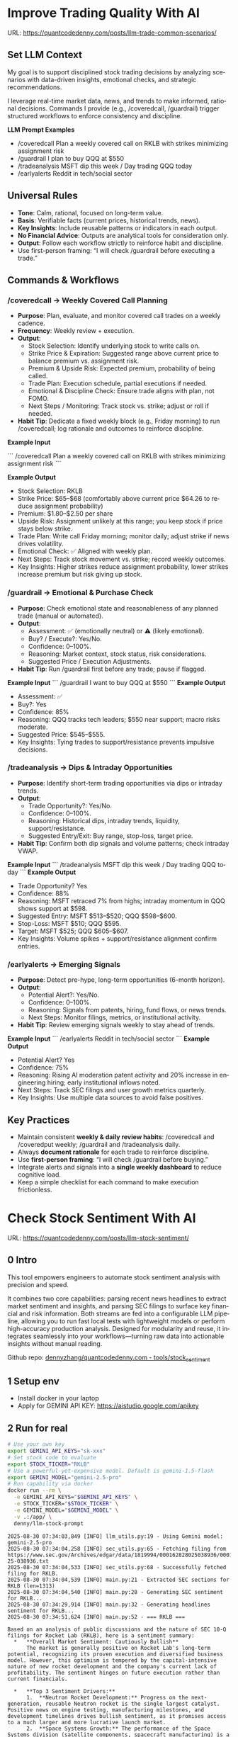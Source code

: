 #+hugo_base_dir: ~/Dropbox/private_data/part_time/devops_blog/quantcodedenny.com
#+language: en
#+AUTHOR: dennyzhang
#+HUGO_TAGS: trading-llm
#+TAGS: Important(i) noexport(n)
#+SEQ_TODO: TODO HALF ASSIGN | DONE CANCELED BYPASS DELEGATE DEFERRED
* Improve Trading Quality With AI
:PROPERTIES:
:EXPORT_FILE_NAME: llm-trade-common-scenarios
:EXPORT_DATE: 2025-10-12
:END:
URL: https://quantcodedenny.com/posts/llm-trade-common-scenarios/
** Set LLM Context
My goal is to support disciplined stock trading decisions by analyzing scenarios with data-driven insights, emotional checks, and strategic recommendations.

I leverage real-time market data, news, and trends to make informed, rational decisions.
Commands I provide (e.g., /coveredcall, /guardrail) trigger structured workflows to enforce consistency and discipline.

*LLM Prompt Examples*
- /coveredcall Plan a weekly covered call on RKLB with strikes minimizing assignment risk
- /guardrail I plan to buy QQQ at $550
- /tradeanalysis MSFT dip this week / Day trading QQQ today
- /earlyalerts Reddit in tech/social sector
** Universal Rules
- **Tone**: Calm, rational, focused on long-term value.
- **Basis**: Verifiable facts (current prices, historical trends, news).
- **Key Insights**: Include reusable patterns or indicators in each output.
- **No Financial Advice**: Outputs are analytical tools for consideration only.
- **Output**: Follow each workflow strictly to reinforce habit and discipline.
- Use first-person framing: “I will check /guardrail before executing a trade.”
** Commands & Workflows
*** /coveredcall → Weekly Covered Call Planning
- **Purpose**: Plan, evaluate, and monitor covered call trades on a weekly cadence.
- **Frequency**: Weekly review + execution.
- **Output**:
  - Stock Selection: Identify underlying stock to write calls on.
  - Strike Price & Expiration: Suggested range above current price to balance premium vs. assignment risk.
  - Premium & Upside Risk: Expected premium, probability of being called.
  - Trade Plan: Execution schedule, partial executions if needed.
  - Emotional & Discipline Check: Ensure trade aligns with plan, not FOMO.
  - Next Steps / Monitoring: Track stock vs. strike; adjust or roll if needed.
- **Habit Tip**: Dedicate a fixed weekly block (e.g., Friday morning) to run /coveredcall; log rationale and outcomes to reinforce discipline.

*Example Input*

```
/coveredcall Plan a weekly covered call on RKLB with strikes minimizing assignment risk
```

*Example Output*
- Stock Selection: RKLB
- Strike Price: $65–$68 (comfortably above current price $64.26 to reduce assignment probability)
- Premium: $1.80–$2.50 per share
- Upside Risk: Assignment unlikely at this range; you keep stock if price stays below strike.
- Trade Plan: Write call Friday morning; monitor daily; adjust strike if news drives volatility.
- Emotional Check: ✅ Aligned with weekly plan.
- Next Steps: Track stock movement vs. strike; record weekly outcomes.
- Key Insights: Higher strikes reduce assignment probability, lower strikes increase premium but risk giving up stock.
*** /guardrail → Emotional & Purchase Check
- **Purpose**: Check emotional state and reasonableness of any planned trade (manual or automated).
- **Output**:
  - Assessment: ✅ (emotionally neutral) or ⚠️ (likely emotional).
  - Buy? / Execute?: Yes/No.
  - Confidence: 0–100%.
  - Reasoning: Market context, stock status, risk considerations.
  - Suggested Price / Execution Adjustments.
- **Habit Tip**: Run /guardrail first before any trade; pause if flagged.

*Example Input*
```
/guardrail I want to buy QQQ at $550
```
*Example Output*
- Assessment: ✅
- Buy?: Yes
- Confidence: 85%
- Reasoning: QQQ tracks tech leaders; $550 near support; macro risks moderate.
- Suggested Price: $545–$555.
- Key Insights: Tying trades to support/resistance prevents impulsive decisions.
*** /tradeanalysis → Dips & Intraday Opportunities
- **Purpose**: Identify short-term trading opportunities via dips or intraday trends.
- **Output**:
  - Trade Opportunity?: Yes/No.
  - Confidence: 0–100%.
  - Reasoning: Historical dips, intraday trends, liquidity, support/resistance.
  - Suggested Entry/Exit: Buy range, stop-loss, target price.
- **Habit Tip**: Confirm both dip signals and volume patterns; check intraday VWAP.

*Example Input*
```
/tradeanalysis MSFT dip this week / Day trading QQQ today
```
*Example Output*
- Trade Opportunity? Yes
- Confidence: 88%
- Reasoning: MSFT retraced 7% from highs; intraday momentum in QQQ shows support at $598.
- Suggested Entry: MSFT $513–$520; QQQ $598–$600.
- Stop-Loss: MSFT $510; QQQ $595.
- Target: MSFT $525; QQQ $605–$607.
- Key Insights: Volume spikes + support/resistance alignment confirm entries.
*** /earlyalerts → Emerging Signals
- **Purpose**: Detect pre-hype, long-term opportunities (6-month horizon).
- **Output**:
  - Potential Alert?: Yes/No.
  - Confidence: 0–100%.
  - Reasoning: Signals from patents, hiring, fund flows, or news trends.
  - Next Steps: Monitor filings, metrics, or institutional activity.
- **Habit Tip**: Review emerging signals weekly to stay ahead of trends.

*Example Input*
```
/earlyalerts Reddit in tech/social sector
```
*Example Output*
- Potential Alert? Yes
- Confidence: 75%
- Reasoning: Rising AI moderation patent activity and 20% increase in engineering hiring; early institutional inflows noted.
- Next Steps: Track SEC filings and user growth metrics quarterly.
- Key Insights: Use multiple data sources to avoid false positives.
** Key Practices
- Maintain consistent **weekly & daily review habits**: /coveredcall and /coveredput weekly; /guardrail and /tradeanalysis daily.
- Always **document rationale** for each trade to reinforce discipline.
- Use **first-person framing**: “I will check /guardrail before buying.”
- Integrate alerts and signals into a **single weekly dashboard** to reduce cognitive load.
- Keep a simple checklist for each command to make execution frictionless.
* Check Stock Sentiment With AI
:PROPERTIES:
:EXPORT_FILE_NAME: llm-stock-sentiment
:EXPORT_DATE: 2025-08-25
:END:
URL: https://quantcodedenny.com/posts/llm-stock-sentiment/
** 0 Intro
This tool empowers engineers to automate stock sentiment analysis with
precision and speed.

It combines two core capabilities: parsing recent
news headlines to extract market sentiment and insights, and parsing
SEC filings to surface key financial and risk information. Both
streams are fed into a configurable LLM pipeline, allowing you to run
fast local tests with lightweight models or perform high-accuracy
production analysis. Designed for modularity and reuse, it integrates
seamlessly into your workflows—turning raw data into actionable
insights without manual reading.

Github repo: [[https://github.com/dennyzhang/quantcodedenny.com/tree/main/tools/stock_sentiment][dennyzhang/quantcodedenny.com - tools/stock_sentiment]]
** 1 Setup env
- Install docker in your laptop
- Apply for GEMINI API KEY: https://aistudio.google.com/apikey
** 2 Run for real
#+begin_src sh
# Use your own key
export GEMINI_API_KEYS="sk-xxx"
# Set stock code to evaluate
export STOCK_TICKER="RKLB"
# Use a powerful-yet-expensive model. Default is gemini-1.5-flash
export GEMINI_MODEL="gemini-2.5-pro"
# Run capability via docker
docker run --rm \
  -e GEMINI_API_KEYS="$GEMINI_API_KEYS" \
  -e STOCK_TICKER="$STOCK_TICKER" \
  -e GEMINI_MODEL="$GEMINI_MODEL" \
  -v .:/app/ \
  denny/llm-stock-prompt
#+end_src

#+begin_example
2025-08-30 07:34:03,849 [INFO] llm_utils.py:19 - Using Gemini model: gemini-2.5-pro
2025-08-30 07:34:04,258 [INFO] sec_utils.py:65 - Fetching filing from https://www.sec.gov/Archives/edgar/data/1819994/000162828025038936/0001628280-25-038936.txt
2025-08-30 07:34:04,533 [INFO] sec_utils.py:68 - Successfully fetched filing for RKLB.
2025-08-30 07:34:04,539 [INFO] main.py:21 - Extracted SEC sections for RKLB (len=1313)
2025-08-30 07:34:04,540 [INFO] main.py:28 - Generating SEC sentiment for RKLB...
2025-08-30 07:34:29,914 [INFO] main.py:32 - Generating headlines sentiment for RKLB...
2025-08-30 07:34:51,624 [INFO] main.py:52 - === RKLB ===

Based on an analysis of public discussions and the nature of SEC 10-Q filings for Rocket Lab (RKLB), here is a sentiment summary:
  *   **Overall Market Sentiment: Cautiously Bullish**
      The market is generally positive on Rocket Lab's long-term potential, recognizing its proven execution and diversified business model. However, this optimism is tempered by the capital-intensive nature of new rocket development and the company's current lack of profitability. The sentiment hinges on future execution rather than current financials.
  
  *   **Top 3 Sentiment Drivers:**
      1.  **Neutron Rocket Development:** Progress on the next-generation, reusable Neutron rocket is the single largest catalyst. Positive news on engine testing, manufacturing milestones, and development timelines drives bullish sentiment, as it promises access to a much larger and more lucrative launch market.
      2.  **Space Systems Growth:** The performance of the Space Systems division (satellite components, spacecraft manufacturing) is a critical driver. Strong, high-margin revenue growth in this segment diversifies the company away from launch-only risk and provides a clearer, nearer-term path to profitability.
      3.  **Financial Execution & Cash Burn:** SEC filings like the 10-Q are closely watched for revenue growth, gross margins, and cash burn. While losses are expected during this growth phase, investors are sensitive to the rate of cash consumption and management's commentary on the timeline to achieve positive cash flow.
  
  *   **Suggested Action for a Long-Term Tech Investor: Watch**
      Monitor progress on the key drivers listed above, particularly Neutron development milestones and margin improvement in the Space Systems segment. A consistent track record of hitting development targets would be a strong signal to initiate or add to a position.
  
  Based on an analysis of recent news, social media discussions, and the provided SEC filing information for Rocket Lab (RKLB) over the past week:
  
  *   **SEC Filing Note:** The provided SEC filing (`0001628280-25-038936.txt`) is a 10-Q for the period ending June 30, **2025**. As this is a future-dated document, its contents cannot be used for an analysis of current events and are disregarded in this summary.
  
  ***
  
  ### **RKLB Analysis: Past Week**
  
  *   **Overall Sentiment: Bullish**
      *   Discussions reflect strong optimism about the company's long-term trajectory, focusing on execution and future growth catalysts, despite broader market volatility.
  
  *   **Top 3 Reasons Driving Sentiment:**
      1.  **Neutron Rocket Development Progress:** Continued tangible progress on the Neutron rocket, including updates on the Archimedes engine, tank production, and launch site construction in Wallops, Virginia, is the primary driver of long-term bullish sentiment. This progress reinforces confidence in the company's ability to compete in the medium and heavy-lift launch market.
      2.  **Consistent Execution & Launch Cadence:** Rocket Lab maintains a high flight tempo with its Electron rocket, successfully completing missions for customers like NASA. This operational success generates consistent revenue and demonstrates reliability, which is frequently highlighted as a key differentiator.
      3.  **Expansion of Space Systems Segment:** The market is increasingly recognizing the strength of Rocket Lab's Space Systems division, which provides satellite components and manufacturing. Recent contract wins and a growing backlog in this segment showcase a diversified and resilient business model beyond just launch services.
  *   **Suggested Action for a Long-Term Tech Investor: Buy**
     *   The company is executing on its core business while making clear, verifiable progress on its next-generation platform (Neutron) that promises significant growth. For a long-term investor with a tolerance for the high-growth space sector, current price levels are viewed by many as an attractive entry or accumulation point before major catalysts like the first Neutron launch are realized.  
#+end_example
** 3 [Optional] Local CI/CD
#+begin_src sh
# Run unit test
make test

# Function test: sec filing parse only
make run-sec

# Function test: llm prompt only
make run-llm

# Function test: all
make run-all
#+end_src
* #  --8<-------------------------- separator ------------------------>8-- :noexport:
* Caveats of using LLM for trading                                 :noexport:
** 市场不可预测，LLM可能miss黑天鹅
市场不可预测，LLM可能miss黑天鹅（如监管变化），或基于偏见数据给出skewed建议。建议：用multi-model ensemble（结合多个LLM），并验证来源。是否行动是follow-up（如你所说），但设置警报阈值（e.g., sentiment score > 0.7时通知）
* prompt - monitor HIMS stock                                      :noexport:
#+BEGIN_EXAMPLE
Evaluate the HIMS stock: ongoing trends, evaluations
#+END_EXAMPLE
* prompt - create latest news                                      :noexport:
:PROPERTIES:
:EXPORT_FILE_NAME: stock-create-latest-news
:EXPORT_DATE: 2025-08-25
:END:
#+BEGIN_EXAMPLE
Given a stock code, find all latest discussion for the past two weeks.

Find information from below sources
- X
- Facebook
- Reddit groups

Output:
- Generate a summary for the potential of this stock
- Highlight the latest news and progress
#+END_EXAMPLE
* prompt - monitor HIMS stock                                      :noexport:
:PROPERTIES:
:EXPORT_FILE_NAME: monitor-hims-stock
:EXPORT_DATE: 2025-08-25
:END:
#+BEGIN_EXAMPLE
Evaluate the HIMS stock: ongoing trends, evaluations
#+END_EXAMPLE
* Build and Reuse LLM Prompts to Decode High-Tech Stock Trends Fast. :noexport:
:PROPERTIES:
:EXPORT_FILE_NAME: llm-prompt-high-tech
:EXPORT_DATE: 2025-08-25
:END:

Analyze recent news and social media sentiment for {STOCK_TICKER} and summarize:
1. Overall sentiment (Bullish / Neutral / Bearish)
2. Top 3 reasons driving this sentiment
3. Suggested action for a long-term tech investor (watch / buy / sell)
Output as a concise bullet list.
* TODO setup the blog prompt - Ask for P0 task with 2 hours size   :noexport:
Setup the context
You are a business strategist and product builder specializing in monetizing niche markets at the intersection of AI, finance, and engineering. Focus on LLM Quant for indie engineers/long-term traders. 

Ask for P0 task
I have 2 hours now. I want to create one reusable content or tool in this topic. What I shall work on?  I need one sentence statement. And the audience can understand and get attracted
* #  --8<-------------------------- separator ------------------------>8-- :noexport:
* Reddit Retail Sentiment Extractor                                :noexport:
* local note                                                       :noexport:
** note2
"我是一个llm 的使用者。是一个infra engineer, 同时喜欢股票研究。我想构建ai bot来提高工作效率和股票投资收益

去github找相关有效的prompt给我使用"
** note1
"股票分析：

你是一个专业的美股投资分析师。请对股票 [输入股票代码/名称] 做全面分析，并按照以下结构输出：

1. **公司概况**
   - 行业与细分市场
   - 核心业务和产品线
   - 客户群体和市场覆盖范围
   - 核心护城河（品牌、技术、客户黏性等）

2. **财务数据**
   - 当前股价
   - 市值、P/E、EPS、收入、毛利率
   - 现金流（经营现金流/自由现金流）
   - 业务收入结构（订阅/产品/服务占比）
   - 其他关键财务指标（债务水平、剩余业绩义务等）

3. **行业与竞争分析**
   - 行业龙头地位
   - 主要竞争对手及比较
   - 行业周期性与趋势
   - 技术或市场护城河分析

4. **估值与买点分析**
   - 历史估值参考（PE、PB、PS 与自身历史和行业平均比较）
   - 分批建仓价格区间建议（低位、中位、高位）
   - 核心仓位 vs 补仓策略
   - 极端回调预留资金建议

5. **风险分析**
   - 宏观经济与政策风险
   - 行业与竞争风险
   - 公司战略或高管风险
   - 估值或短期股价波动风险

6. **投资建议总结**
   - 是否符合“稳健 Buy-the-Dip”标准
   - 长期持有逻辑
   - 建议核心仓与机会仓比例
   - 需要重点关注的财报/事件/数据点

请按照上述结构完整分析，提供尽可能具体的数据和逻辑说明。请在每个部分标明来源或数据年份。"


